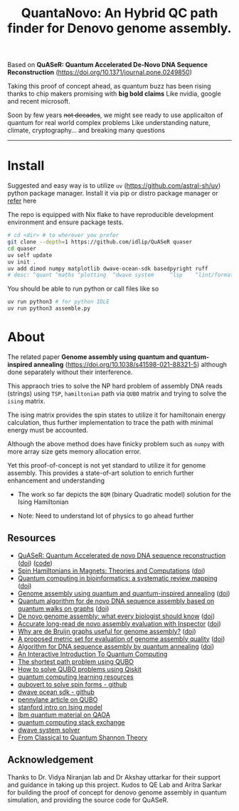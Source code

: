 #+title: QuantaNovo:  An Hybrid QC path finder for Denovo genome assembly.


Based on *QuASeR: Quantum Accelerated De-Novo DNA Sequence Reconstruction* (https://doi.org/10.1371/journal.pone.0249850)

Taking this proof of concept ahead, as quantum buzz has been rising thanks to chip makers promising with *big bold claims*
Like nvidia, google and recent microsoft.

Soon by few years +not decades+, we might see ready to use applicaiton of quantum for real world complex problems
Like understanding nature, climate, cryptography... and breaking many questions

--------

* Install
Suggested and easy way is to utilize =uv= (https://github.com/astral-sh/uv) python package manager.
Install it via pip or distro package manager or [[https://github.com/astral-sh/uv#installation][refer]] here

The repo is equipped with Nix flake to have reproducible development environment and ensure package tests.

#+begin_src bash
  # cd <dir> # to wherever you prefer
  git clone --depth=1 https://github.com/idlip/QuASeR quaser
  cd quaser
  uv self update
  uv init .
  uv add dimod numpy matplotlib dwave-ocean-sdk basedpyright ruff
  # desc: ^quant ^maths ^plotting  ^dwave system     ^lsp    ^lint/format
#+end_src

You should be able to run python or call files like so
#+begin_src bash
  uv run python3 # for python IDLE
  uv run python3 assemble.py
#+end_src


* About

The related paper *Genome assembly using quantum and quantum-inspired annealing* (https://doi.org/10.1038/s41598-021-88321-5) although done separately without their interference.

This appraoch tries to solve the NP hard problem of assembly DNA reads (strings) using =TSP=, =hamiltonian= path via =QUBO= matrix and trying to solve the =ising= matrix.

The ising matrix provides the spin states to utilize it for hamiltonain energy calculation, thus further implementation to trace the path with minimal energy must be accounted.

Although the above method does have finicky problem such as =numpy= with more array size gets memory allocation error.

Yet this proof-of-concept is not yet standard to utilize it for genome assembly. This provides a state-of-art solution to enrich further enhancement and understanding


- The work so far depicts the =BQM= (binary Quadratic model) solution for the Ising Hamiltonian

- Note: Need to understand lot of physics to go ahead further

** Resources
- [[https://pmc.ncbi.nlm.nih.gov/articles/PMC8041170/#ack1][QuASeR: Quantum Accelerated de novo DNA sequence reconstruction]] ([[https://doi.org/10.1371/journal.pone.0249850][doi]]) ([[https://github.com/prince-ph0en1x/QuASeR][code]])
- [[https://pmc.ncbi.nlm.nih.gov/articles/PMC7913993/][Spin Hamiltonians in Magnets: Theories and Computations]] ([[https://doi.org/10.3390/molecules26040803][doi]])
- [[https://academic.oup.com/bib/article/25/5/bbae391/7733456?login=false][Quantum computing in bioinformatics: a systematic review mapping]] ([[https://doi.org/10.1093/bib/bbae391][doi]])
- [[https://pmc.ncbi.nlm.nih.gov/articles/PMC8222255/#Sec10][Genome assembly using quantum and quantum-inspired annealing]] ([[https://doi.org/10.1038/s41598-021-88321-5][doi]])
- [[https://www.sciencedirect.com/science/article/abs/pii/S0303264723002125][Quantum algorithm for de novo DNA sequence assembly based on quantum walks on graphs]] ([[https://doi.org/10.1016/j.biosystems.2023.105037][doi]])
- [[https://www.nature.com/articles/nmeth.1935][De novo genome assembly: what every biologist should know]] ([[https://doi.org/10.1038/nmeth.1935][doi]])
- [[https://genomebiology.biomedcentral.com/articles/10.1186/s13059-021-02527-4][Accurate long-read de novo assembly evaluation with Inspector]] ([[https://doi.org/10.1186/s13059-021-02527-4][doi]])
- [[https://pmc.ncbi.nlm.nih.gov/articles/PMC5531759/][Why are de Bruijn graphs useful for genome assembly?]] ([[https://doi.org/10.1038/nbt.2023][doi]])
- [[https://www.sciencedirect.com/science/article/abs/pii/S0168952522002530][A proposed metric set for evaluation of genome assembly quality]] ([[https://doi.org/10.1016/j.tig.2022.10.005][doi]])
- [[https://bmcbioinformatics.biomedcentral.com/articles/10.1186/s12859-022-04661-7#Sec12][Algorithm for DNA sequence assembly by quantum annealing]] ([[https://doi.org/10.1186/s12859-022-04661-7][doi]])
- [[https://davidbkemp.github.io/QuantumComputingArticle/][An Interactive Introduction To Quantum Computing]]
- [[https://perceval.quandela.net/docs/v0.9/notebooks/QUBO.html][The shortest path problem using QUBO]]
- [[https://scribe.rip/@shoaib6174/how-to-solve-qubo-problems-using-qiskit-f4eab6cc3061][How to solve QUBO problems using Qiskit]]
- [[https://github.com/rm1113/cat_with_calculator][quantum computing learning resources]]
- [[https://github.com/jtiosue/qubovert][qubovert to solve spin forms - github]]
- [[https://github.com/dwavesystems/dwave-ocean-sdk][dwave ocean sdk - github]]
- [[https://pennylane.ai/qml/demos/tutorial_QUBO][pennylane article on QUBO]]
- [[https://stanford.edu/~jeffjar/statmech/intro4.html][stanford intro on Ising model]]
- [[https://learning.quantum.ibm.com/tutorial/quantum-approximate-optimization-algorithm][Ibm quantum material on QAOA]]
- [[https://quantumcomputing.stackexchange.com/search?q=ising+to+hamiltonian][quantum computing stack exchange]]
- [[https://docs.dwavesys.com/docs/latest/c_solver_parameters.html][dwave system solver]]
- [[https://arxiv.org/abs/1106.1445][From Classical to Quantum Shannon Theory]]

** Acknowledgement

Thanks to Dr. Vidya Niranjan lab and Dr Akshay uttarkar for their support and guidance in taking up this project.
Kudos to QE Lab and Aritra Sarkar for building the proof of concept for denovo genome assembly in quantum simulation, and providing the source code for QuASeR.
